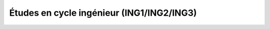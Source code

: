 Études en cycle ingénieur (ING1/ING2/ING3)
==========================================

.. todo::
    Cette section de la FAQ n'a pas encore été rédigée :-(
